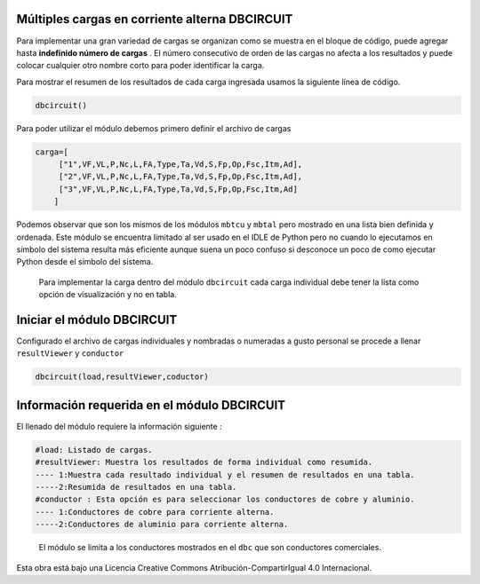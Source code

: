 | |image1|
| |image2|
| |image3|
| |image4|
| |image5|\ |image6|

Múltiples cargas en corriente alterna DBCIRCUIT
===============================================

Para implementar una gran variedad de cargas se organizan como se
muestra en el bloque de código, puede agregar hasta **indefinido número
de cargas** . El número consecutivo de orden de las cargas no afecta a
los resultados y puede colocar cualquier otro nombre corto para poder
identificar la carga.

Para mostrar el resumen de los resultados de cada carga ingresada usamos
la siguiente línea de código.

.. code:: python

   dbcircuit()

Para poder utilizar el módulo debemos primero definir el archivo de
cargas

.. code:: python

   carga=[
        ["1",VF,VL,P,Nc,L,FA,Type,Ta,Vd,S,Fp,Op,Fsc,Itm,Ad],
        ["2",VF,VL,P,Nc,L,FA,Type,Ta,Vd,S,Fp,Op,Fsc,Itm,Ad],
        ["3",VF,VL,P,Nc,L,FA,Type,Ta,Vd,S,Fp,Op,Fsc,Itm,Ad]
       ]

Podemos observar que son los mismos de los módulos ``mbtcu`` y ``mbtal``
pero mostrado en una lista bien definida y ordenada. Este módulo se
encuentra limitado al ser usado en el IDLE de Python pero no cuando lo
ejecutamos en símbolo del sistema resulta más eficiente aunque suena un
poco confuso si desconoce un poco de como ejecutar Python desde el
símbolo del sistema.

   Para implementar la carga dentro del módulo ``dbcircuit`` cada carga
   individual debe tener la lista como opción de visualización y no en
   tabla.

Iniciar el módulo DBCIRCUIT
===========================

Configurado el archivo de cargas individuales y nombradas o numeradas a
gusto personal se procede a llenar ``resultViewer`` y ``conductor``

.. code:: python

   dbcircuit(load,resultViewer,coductor)

Información requerida en el módulo DBCIRCUIT
============================================

El llenado del módulo requiere la información siguiente :

.. code:: tex

   #load: Listado de cargas.
   #resultViewer: Muestra los resultados de forma individual como resumida.
   ---- 1:Muestra cada resultado individual y el resumen de resultados en una tabla.
   -----2:Resumida de resultados en una tabla.
   #conductor : Esta opción es para seleccionar los conductores de cobre y aluminio.
   ---- 1:Conductores de cobre para corriente alterna.
   -----2:Conductores de aluminio para corriente alterna.

..

   El módulo se limita a los conductores mostrados en el ``dbc`` que son
   conductores comerciales.

Esta obra está bajo una Licencia Creative Commons
Atribución-CompartirIgual 4.0 Internacional.

.. |image1| image:: https://badge.fury.io/py/ElectricalWireSizes.svg
   :target: https://badge.fury.io/py/ElectricalWireSizes
.. |image2| image:: https://static.pepy.tech/personalized-badge/electricalwiresizes?period=total&units=none&left_color=grey&right_color=blue&left_text=Downloads
   :target: https://pepy.tech/project/electricalwiresizes
.. |image3| image:: https://pepy.tech/badge/electricalwiresizes/month
   :target: https://pepy.tech/project/electricalwiresizes
.. |image4| image:: https://img.shields.io/badge/python-3 | 3.5 | 3.6 | 3.7 | 3.8 | 3.9-blue
   :target: https://pypi.org/project/ElectricalWireSizes/
.. |image5| image:: https://api.codeclimate.com/v1/badges/27c48038801ee954796d/maintainability
   :target: https://codeclimate.com/github/jacometoss/PyEWS/maintainability
.. |image6| image:: https://app.codacy.com/project/badge/Grade/8d8575adf7e149999e6bc84c657fc94e
   :target: https://www.codacy.com/gh/jacometoss/PyEWS/dashboard?utm_source=github.com&amp;utm_medium=referral&amp;utm_content=jacometoss/PyEWS&amp;utm_campaign=Badge_Grade
